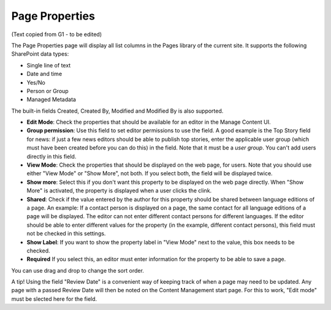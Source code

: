 Page Properties
===========================================

(Text copied from G1 - to be edited)

The Page Properties page will display all list columns in the Pages library of the current site. It supports the following SharePoint data types:

+ Single line of text
+ Date and time
+ Yes/No
+ Person or Group
+ Managed Metadata

The built-in fields Created, Created By, Modified and Modified By is also supported.

.. image:: content-managent-new.png

+ **Edit Mode**: Check the properties that should be available for an editor in the Manage Content UI.
+ **Group permission**: Use this field to set editor permissions to use the field. A good example is the Top Story field for news: if just a few news editors should be able to publish top stories, enter the applicable user group (which must have been created before you can do this) in the field. Note that it must be a *user group*. You can't add users directly in this field.
+ **View Mode**: Check the properties that should be displayed on the web page, for users. Note that you should use either "View Mode" or "Show More", not both. If you select both, the field will be displayed twice.
+ **Show more**: Select this if you don't want this property to be displayed on the web page directly. When "Show More" is activated, the property is displayed when a user clicks the clink. 
+ **Shared**: Check if the value entered by the author for this property should be shared between language editions of a page. An example: If a contact person is displayed on a page, the same contact for all language editions of a page will be displayed. The editor can not enter different contact persons for different languages. If the editor should be able to enter different values for the property (in the example, different contact persons), this field must not be checked in this settings.
+ **Show Label**: If you want to show the property label in "View Mode" next to the value, this box needs to be checked.
+ **Required** If you select this, an editor must enter information for the property to be able to save a page.

You can use drag and drop to change the sort order.

A tip! Using the field "Review Date" is a convenient way of keeping track of when a page may need to be updated. Any page with a passed Review Date will then be noted on the Content Management start page. For this to work, "Edit mode" must be slected here for the field. 

